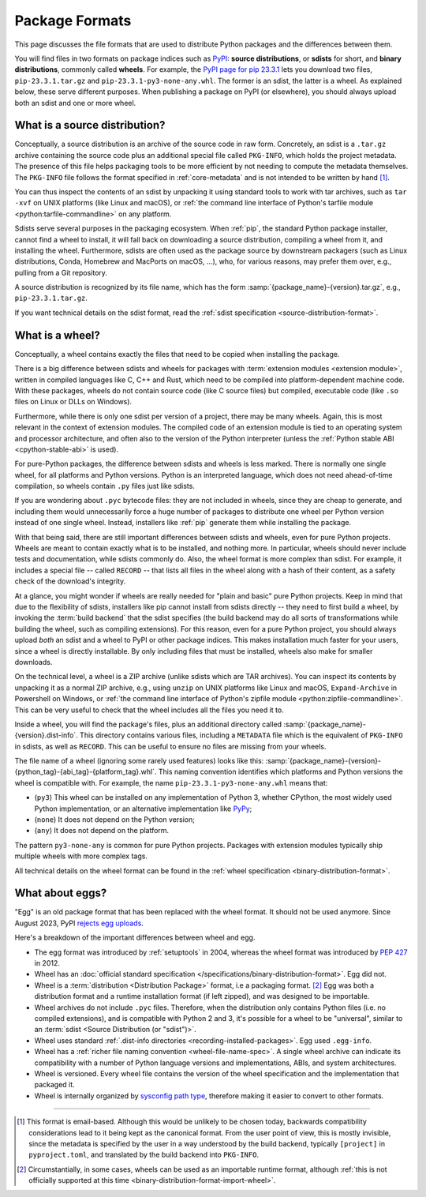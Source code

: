 .. formats

===============
Package Formats
===============

This page discusses the file formats that are used to distribute Python packages
and the differences between them.

You will find files in two formats on package indices such as PyPI_: **source
distributions**, or **sdists** for short, and **binary distributions**, commonly
called **wheels**.  For example, the `PyPI page for pip 23.3.1 <pip-pypi_>`_
lets you download two files, ``pip-23.3.1.tar.gz`` and
``pip-23.3.1-py3-none-any.whl``.  The former is an sdist, the latter is a
wheel. As explained below, these serve different purposes. When publishing a
package on PyPI (or elsewhere), you should always upload both an sdist and one
or more wheel.


What is a source distribution?
==============================

Conceptually, a source distribution is an archive of the source code in raw
form. Concretely, an sdist is a ``.tar.gz`` archive containing the source code
plus an additional special file called ``PKG-INFO``, which holds the project
metadata. The presence of this file helps packaging tools to be more efficient
by not needing to compute the metadata themselves. The ``PKG-INFO`` file follows
the format specified in :ref:`core-metadata` and is not intended to be written
by hand [#core-metadata-format]_.

You can thus inspect the contents of an sdist by unpacking it using standard
tools to work with tar archives, such as ``tar -xvf`` on UNIX platforms (like
Linux and macOS), or :ref:`the command line interface of Python's tarfile module
<python:tarfile-commandline>` on any platform.

Sdists serve several purposes in the packaging ecosystem. When :ref:`pip`, the
standard Python package installer, cannot find a wheel to install, it will fall
back on downloading a source distribution, compiling a wheel from it, and
installing the wheel. Furthermore, sdists are often used as the package source
by downstream packagers (such as Linux distributions, Conda, Homebrew and
MacPorts on macOS, ...), who, for various reasons, may prefer them over, e.g.,
pulling from a Git repository.

A source distribution is recognized by its file name, which has the form
:samp:`{package_name}-{version}.tar.gz`, e.g., ``pip-23.3.1.tar.gz``.

.. TODO: provide clear guidance on whether sdists should contain docs and tests.
   Discussion: https://discuss.python.org/t/should-sdists-include-docs-and-tests/14578

If you want technical details on the sdist format, read the :ref:`sdist
specification <source-distribution-format>`.


What is a wheel?
================

Conceptually, a wheel contains exactly the files that need to be copied when
installing the package.

There is a big difference between sdists and wheels for packages with
:term:`extension modules <extension module>`, written in compiled languages like
C, C++ and Rust, which need to be compiled into platform-dependent machine code.
With these packages, wheels do not contain source code (like C source files) but
compiled, executable code (like ``.so`` files on Linux or DLLs on Windows).

Furthermore, while there is only one sdist per version of a project, there may
be many wheels. Again, this is most relevant in the context of extension
modules. The compiled code of an extension module is tied to an operating system
and processor architecture, and often also to the version of the Python
interpreter (unless the :ref:`Python stable ABI <cpython-stable-abi>` is used).

For pure-Python packages, the difference between sdists and wheels is less
marked. There is normally one single wheel, for all platforms and Python
versions.  Python is an interpreted language, which does not need ahead-of-time
compilation, so wheels contain ``.py`` files just like sdists.

If you are wondering about ``.pyc`` bytecode files: they are not included in
wheels, since they are cheap to generate, and including them would unnecessarily
force a huge number of packages to distribute one wheel per Python version
instead of one single wheel. Instead, installers like :ref:`pip` generate them
while installing the package.

With that being said, there are still important differences between sdists and
wheels, even for pure Python projects. Wheels are meant to contain exactly what
is to be installed, and nothing more. In particular, wheels should never include
tests and documentation, while sdists commonly do.  Also, the wheel format is
more complex than sdist. For example, it includes a special file -- called
``RECORD`` -- that lists all files in the wheel along with a hash of their
content, as a safety check of the download's integrity.

At a glance, you might wonder if wheels are really needed for "plain and basic"
pure Python projects. Keep in mind that due to the flexibility of sdists,
installers like pip cannot install from sdists directly -- they need to first
build a wheel, by invoking the :term:`build backend` that the sdist specifies
(the build backend may do all sorts of transformations while building the wheel,
such as compiling extensions). For this reason, even for a pure Python
project, you should always upload *both* an sdist and a wheel to PyPI or other
package indices. This makes installation much faster for your users, since a
wheel is directly installable. By only including files that must be installed,
wheels also make for smaller downloads.

On the technical level, a wheel is a ZIP archive (unlike sdists which are TAR
archives). You can inspect its contents by unpacking it as a normal ZIP archive,
e.g., using ``unzip`` on UNIX platforms like Linux and macOS, ``Expand-Archive``
in Powershell on Windows, or :ref:`the command line interface of Python's
zipfile module <python:zipfile-commandline>`. This can be very useful to check
that the wheel includes all the files you need it to.

Inside a wheel, you will find the package's files, plus an additional directory
called :samp:`{package_name}-{version}.dist-info`. This directory contains
various files, including a ``METADATA`` file which is the equivalent of
``PKG-INFO`` in sdists, as well as ``RECORD``. This can be useful to ensure no
files are missing from your wheels.

The file name of a wheel (ignoring some rarely used features) looks like this:
:samp:`{package_name}-{version}-{python_tag}-{abi_tag}-{platform_tag}.whl`.
This naming convention identifies which platforms and Python versions the wheel
is compatible with. For example, the name ``pip-23.3.1-py3-none-any.whl`` means
that:

- (``py3``) This wheel can be installed on any implementation of Python 3,
  whether CPython, the most widely used Python implementation, or an alternative
  implementation like PyPy_;
- (``none``) It does not depend on the Python version;
- (``any``) It does not depend on the platform.

The pattern ``py3-none-any`` is common for pure Python projects. Packages with
extension modules typically ship multiple wheels with more complex tags.

All technical details on the wheel format can be found in the :ref:`wheel
specification <binary-distribution-format>`.


.. _egg-format:
.. _`Wheel vs Egg`:

What about eggs?
================

"Egg" is an old package format that has been replaced with the wheel format.  It
should not be used anymore. Since August 2023, PyPI `rejects egg uploads
<pypi-eggs-deprecation_>`_.

Here's a breakdown of the important differences between wheel and egg.

* The egg format was introduced by :ref:`setuptools` in 2004, whereas the wheel
  format was introduced by :pep:`427` in 2012.

* Wheel has an :doc:`official standard specification
  </specifications/binary-distribution-format>`. Egg did not.

* Wheel is a :term:`distribution <Distribution Package>` format, i.e a packaging
  format. [#wheel-importable]_ Egg was both a distribution format and a runtime
  installation format (if left zipped), and was designed to be importable.

* Wheel archives do not include ``.pyc`` files. Therefore, when the distribution
  only contains Python files (i.e. no compiled extensions), and is compatible
  with Python 2 and 3, it's possible for a wheel to be "universal", similar to
  an :term:`sdist <Source Distribution (or "sdist")>`.

* Wheel uses standard :ref:`.dist-info directories
  <recording-installed-packages>`.  Egg used ``.egg-info``.

* Wheel has a :ref:`richer file naming convention <wheel-file-name-spec>`. A
  single wheel archive can indicate its compatibility with a number of Python
  language versions and implementations, ABIs, and system architectures.

* Wheel is versioned. Every wheel file contains the version of the wheel
  specification and the implementation that packaged it.

* Wheel is internally organized by `sysconfig path type
  <https://docs.python.org/2/library/sysconfig.html#installation-paths>`_,
  therefore making it easier to convert to other formats.

--------------------------------------------------------------------------------

.. [#core-metadata-format] This format is email-based. Although this would
   be unlikely to be chosen today, backwards compatibility considerations lead to
   it being kept as the canonical format. From the user point of view, this
   is mostly invisible, since the metadata is specified by the user in a way
   understood by the build backend, typically ``[project]`` in ``pyproject.toml``,
   and translated by the build backend into ``PKG-INFO``.

.. [#wheel-importable] Circumstantially, in some cases, wheels can be used
   as an importable runtime format, although :ref:`this is not officially supported
   at this time <binary-distribution-format-import-wheel>`.



.. _pip-pypi: https://pypi.org/project/pip/23.3.1/#files
.. _pypi: https://pypi.org
.. _pypi-eggs-deprecation: https://blog.pypi.org/posts/2023-06-26-deprecate-egg-uploads/
.. _pypy: https://pypy.org
